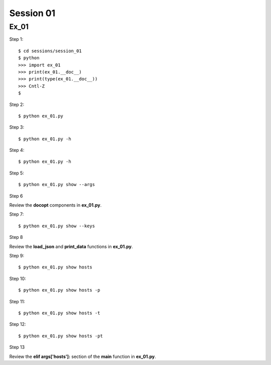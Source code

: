 Session 01
==========

Ex_01
-----

Step 1::

    $ cd sessions/session_01
    $ python
    >>> import ex_01
    >>> print(ex_01.__doc__)
    >>> print(type(ex_01.__doc__))
    >>> Cntl-Z
    $

Step 2::

    $ python ex_01.py

Step 3::

    $ python ex_01.py -h

Step 4::

    $ python ex_01.py -h

Step 5::

    $ python ex_01.py show --args

Step 6

Review the **docopt** components in **ex_01.py**.

Step 7::

    $ python ex_01.py show --keys

Step 8

Review the **load_json** and **print_data** functions in **ex_01.py**.

Step 9::

    $ python ex_01.py show hosts

Step 10::

    $ python ex_01.py show hosts -p

Step 11::

    $ python ex_01.py show hosts -t

Step 12::

    $ python ex_01.py show hosts -pt

Step 13

Review the **elif args['hosts']:** section of the **main** function in **ex_01.py**.

